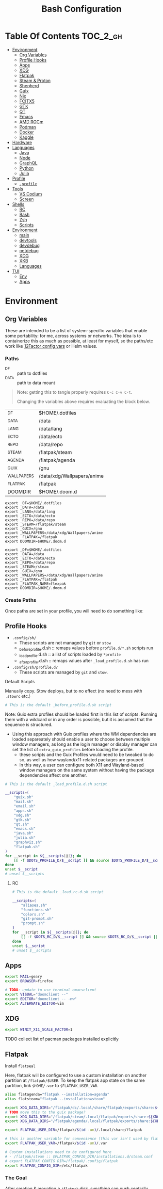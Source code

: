:PROPERTIES:
:ID:       db35e2a9-9fd2-41b9-9c5f-81431fdb8860
:END:
#+title: Bash Configuration
#+description:
#+startup: content
#+property: header-args        :tangle-mode (identity #o444) :mkdirp yes
#+property: header-args:sh     :tangle-mode (identity #o555) :mkdirp yes
#+property: header-args:bash   :tangle-mode (identity #o555) :mkdirp yes
#+property: header-args:scheme :tangle-mode (identity #o644) :mkdirp yes :comments link
#+options: toc:nil

* Table Of Contents :TOC_2_gh:
- [[#environment][Environment]]
  - [[#org-variables][Org Variables]]
  - [[#profile-hooks][Profile Hooks]]
  - [[#apps][Apps]]
  - [[#xdg][XDG]]
  - [[#flatpak][Flatpak]]
  - [[#steam--proton][Steam & Proton]]
  - [[#shepherd][Shepherd]]
  - [[#guix][Guix]]
  - [[#nix][Nix]]
  - [[#fcitx5][FCITX5]]
  - [[#gtk][GTK]]
  - [[#qt][QT]]
  - [[#emacs][Emacs]]
  - [[#amd-rocm][AMD ROCm]]
  - [[#podman][Podman]]
  - [[#docker][Docker]]
  - [[#kaggle][Kaggle]]
- [[#hardware][Hardware]]
- [[#languages][Languages]]
  - [[#java][Java]]
  - [[#node][Node]]
  - [[#graphql][GraphQL]]
  - [[#python][Python]]
  - [[#julia][Julia]]
- [[#profile][Profile]]
  - [[#profile-1][=.profile=]]
- [[#tools][Tools]]
  - [[#vs-codium][VS Codium]]
  - [[#screen][Screen]]
- [[#shells][Shells]]
  - [[#rc][RC]]
  - [[#bash][Bash]]
  - [[#zsh][Zsh]]
  - [[#scripts][Scripts]]
- [[#environment-1][Environment]]
  - [[#main][main]]
  - [[#devtools][devtools]]
  - [[#devdebug][devdebug]]
  - [[#netdebug][netdebug]]
  - [[#xdg-1][XDG]]
  - [[#xkb][XKB]]
  - [[#languages-1][Languages]]
- [[#tui][TUI]]
  - [[#env][Env]]
  - [[#apps-1][Apps]]

* Environment
:PROPERTIES:
:header-args+: :comments link :mkdirp yes
:END:

** Org Variables

These are intended to be a list of system-specific variables that enable some
portability: for me, across systems or networks. The idea is to containerize
this as much as possible, at least for myself, so the paths/etc work like
[[https://12factor.net/config][12Factor config vars]] or Helm values.

*** Paths

+ _DF :: path to dotfiles
+ _DATA :: path to data mount

#+begin_quote
Note: getting this to tangle properly requires =C-c C-v C-t=.

Changing the variables above requires evaluating the block below.
#+end_quote

#+name: bash-env-bindings
| _DF         | $HOME/.dotfiles            |
| _DATA       | /data                      |
| _LANG       | /data/lang                 |
| _ECTO       | /data/ecto                 |
| _REPO       | /data/repo                 |
| _STEAM      | /flatpak/steam             |
| _AGENDA     | /flatpak/agenda            |
| _GUIX       | /gnu                       |
| _WALLPAPERS | /data/xdg/Wallpapers/anime |
| _FLATPAK    | /flatpak                   |
| DOOMDIR     | $HOME/.doom.d              |

#+name: bash-env-bindings_GEN
#+begin_src emacs-lisp :tangle no :var bindings=bash-env-bindings :results output :exports none
(mapcar #'(lambda (row)
           (princ (format "export %s=%s\n" (cl-first row) (cl-second row)))) bindings)
#+end_src

#+RESULTS: bash-env-bindings_GEN
#+begin_example
export _DF=$HOME/.dotfiles
export _DATA=/data
export _LANG=/data/lang
export _ECTO=/data/ecto
export _REPO=/data/repo
export _STEAM=/flatpak/steam
export _GUIX=/gnu
export _WALLPAPERS=/data/xdg/Wallpapers/anime
export _FLATPAK=/flatpak
export DOOMDIR=$HOME/.doom.d
#+end_example

#+name: bash-env-bindings_CALL
#+call: bash-env-bindings_GEN()

#+RESULTS: bash-env-bindings_CALL
#+begin_example
export _DF=$HOME/.dotfiles
export _DATA=/data
export _ECTO=/data/ecto
export _REPO=/data/repo
export _STEAM=/steam
export _GUIX=/gnu
export _WALLPAPERS=/data/xdg/Wallpapers/anime
export _FLATPAK=/flatpak
export _FLATPAK_NAME=flexpak
export DOOMDIR=$HOME/.doom.d
#+end_example

#+begin_src sh :tangle .profile :noweb yes :comments none :results none :exports none :shebang #!/bin/sh
<<bash-env-bindings_CALL()>>

# not setting gpg tty for now
#GPG_TTY="$(tty)"
#export GPG_TTY
#+end_src

#+RESULTS:

*** Create Paths

Once paths are set in your profile, you will need to do something like:

** Profile Hooks

+ =.config/sh/=
  - These scripts are not managed by =git= or =stow=
  - _before_profile.d.sh :: remaps values before =profile.d/*.sh= scripts run
  - _load_profile.d.sh :: a list of scripts loaded by =*profile=
  - _after_profile.d.sh :: remaps values after =_load_profile.d.sh= has run
+ =.config/sh/profile.d/=
  - These scripts are managed by =git= and =stow=.

**** Default Scripts

Manually copy. Stow deploys, but to no effect (no need to mess with =.stowrc= etc.)

#+begin_src sh :tangle .config/sh/_before_profile.eg.sh :shebang #!/bin/sh
# This is the default _before_profile.d.sh script
#+end_src

Note: Guix extra profiles should be loaded first in this list of
scripts. Running them with a wildcard or in any order is possible, but
it is assumed that the sequence is structured.

+ Using this approach with Guix profiles where the WM dependencies are
  loaded separeately should enable a user to choose between multiple
  window managers, as long as the login manager or display manager can
  set the list of =extra_guix_profiles= before loading the profile.
  - these scripts and the Guix Profiles would need to be tweaked to do
    so, as well as how wayland/x11-related packages are grouped.
  - In this way, a user can configure both X11 and Wayland-based window
    managers on the same system without having the package dependencies
    affect one another.

#+begin_src sh :tangle .config/sh/_load_profile.eg.sh :shebang #!/bin/sh
# This is the default _load_profile.d.sh script

__scripts=(
    "guix.sh"
    "mail.sh"
    "email.sh"
    "apps.sh"
    "xdg.sh"
    "gtk.sh"
    "qt.sh"
    "emacs.sh"
    "java.sh"
    "julia.sh"
    "graphviz.sh"
    "flatpak.sh"
)
for __script in ${__scripts[@]}; do
    [[ -f $DOTS_PROFILE_D/$__script ]] && source $DOTS_PROFILE_D/$__script || echo "couldn't load $__script"
done
unset $__script
# unset $__scripts
#+end_src

***** RC

#+begin_src sh :tangle .config/sh/_load_rc.eg.sh :shebang #!/bin/sh
# This is the default _load_rc.d.sh script

__scripts=(
    "aliases.sh"
    "functions.sh"
    "colors.sh"
    "git-prompt.sh"
    "prompt.sh"
)
for __script in ${__scripts[@]}; do
    [[ -f $DOTS_RC_D/$__script ]] && source $DOTS_RC_D/$__script || echo "couldn't load $__script"
done
unset $__script
# unset $__scripts
#+end_src

** Apps

#+begin_src sh :tangle .config/sh/profile.d/apps.sh :shebang #!/bin/sh
export MAIL=geary
export BROWSER=firefox

# TODO: update to use terminal emacsclient
export VISUAL="doomclient --"
export EDITOR="doomclient -- -nw"
export ALTERNATE_EDITOR=vim
#+end_src

** XDG

#+begin_src sh :tangle .config/sh/profile.d/xdg.sh :shebang #!/bin/sh
export WINIT_X11_SCALE_FACTOR=1
#+end_src


**** TODO collect list of pacman packages installed explicitly
** Flatpak

Install =flatseal=

Here, flatpak will be configured to use a custom installation on another
partition at =/flatpak/$USER=. To keep the flatpak app state on the same
partition, link =$HOME/.var= to =$FLATPAK_USER_VAR=.

#+begin_src sh :tangle .config/sh/profile.d/flatpak.sh :shebang #!/bin/sh
alias flatagenda="flatpak --installation=agenda"
alias flatsteam="flatpak --installation=steam"

export XDG_DATA_DIRS="/flatpak/dc/.local/share/flatpak/exports/share:${XDG_DATA_DIRS}"
# TODO move this to the guix package?
export XDG_DATA_DIRS="/flatpak/steam/.local/flatpak/exports/share:${XDG_DATA_DIRS}"
export XDG_DATA_DIRS="/flatpak/agenda/.local/flatpak/exports/share:${XDG_DATA_DIRS}"

export FLATPAK_USER_DIR=/flatpak/$(id -un)/.local/share/flatpak

# this is another variable for convenience (this var isn't used by flatpak)
export FLATPAK_USER_VAR=/flatpak/$(id -un)/.var

# Custom installations need to be configured here
# - /flatpak/steam :: $FLATPAK_CONFIG_DIR/installations.d/steam.conf
# export FLATPAK_CONFIG_DIR=/flatpak/.config/flatpak
export FLATPAK_CONFIG_DIR=/etc/flatpak

#+end_src

*** The Goal

After creating & mounting a =/flatpak= disk, syncthing can push centrally
updates to new flatpak installations to =/flatpak/syncpak123=:

+ Here they can be managed via =flatpak --installation /flatpak/syncpak123= on
  the server where flatpak is hosted
  - or, more carefully, managed from some of the local servers, assuming a consistent flatpak environment on the syncthing clients.
  - these clients (or the client disk permissions) should set some of the
    syncthing permissions to read only.
  - on the client, =XDG_CONFIG_DIR= is always read after =XDG_CONFIG_HOME=, so
    for any app, its configs can be transparently overridden, without affecting the synced flatpak installations.
+ Then the custom flatpak installations can be linked into the local system via
  =stow=, where a few modifications to =XDG= vars will pick them up.

This method has not been tested yet. However, since they are plain binaries, then they should be syncable.

** Steam & Proton

+ [[See ][PC Gaming Wiki]] describes Steam Library & Game Data locations

#+begin_src sh :tangle .config/sh/profile.d/steam.sh :shebang #!/bin/sh
export STEAM_DIR=$_STEAM/.var/app/com.valvesoftware.Steam/.steam
export FLATPAK_STEAM_VAR=/flatpak/steam/.var

# log with PROTON_LOG=1
export PROTON_LOG_DIR=$_STEAM/log/proton
export PROTON_CRASH_REPORT_DIR=$_STEAM/log/proton-crash

alias run_steam="flatpak --installation=steam run com.valvesoftware.Steam"
#+end_src

Run with =FLATPAK_CONFIG_DIR=/etc/flatpak flatpak --installation=steam run com.valvesoftware.Steam=

Or simply =flatpak --installation=steam run com.valvesoftware.Steam=

*** Setup

+ Add =steam.sh= to =~/.config/sh/_load_profile.d.sh=

#+begin_src sh :tangle no :eval no
mkdir -p $_STEAM $FLATPAK_STEAM_VAR/com.valvesoftware.Steam

# because flatpak steam will try to symlink /flatpak/dc/.var/com.valvesoftware.Steam/.var to ~/.var (which is very confusing)
ln -s /flatpak/steam/.var/app/com.valvesoftware.Steam /flatpak/dc/.var/com.valvesoftware.Steam

# ensure that FLATPAK_CONFIG_DIR is defined and that the steam flatpak install exists
flatpak --installations

flatpak --installation=steam remote-add --if-not-exists flathub https://flathub.org/repo/flathub.flatpakrepo
flatpak --installation=steam remote-add --if-not-exists flathub-beta https://flathub.org/beta-repo/flathub-beta.flatpakrepo

flatpak --installation=steam install flathub com.valvesoftware.Steam
flatpak --installation=steam install flathub com.valvesoftware.Steam.CompatibilityTool.Proton
#+end_src

**** Issues

+ After invoking for the first time, if this link shows up, remove it
  - =rm /flatpak/steam/.var/app/com.valvesoftware.Steam/.var=
+ Flatpak steam will ignore =STEAM_DIR= anyways...
  - it will put the steam library within the steam install under
    =/flatpak/steam/.var/app/com.valvesoftware.Steam/.var=


***** TODO consider creating ./flatpak/installations.d/steam.conf


** Shepherd

Guix Home is definitely the way to manage services for your desktop. However, if
you simply use Guix Home, it's very likely you'll never use multiple shepherd
processes, which is yes complicated but also one of the advantages IMO.

**** TODO finish Misc shepherd utils

#+begin_src sh :tangle .config/sh/profile.d/shepherd-util.sh :shebang #!/bin/sh
sherpid() {
    #local log=
    #local cfg=
    local pidfile=
    local sock=
    #local rflag=

    #--long-options pidfile::,sock::,logfile:,config:,r:
    echo "parsing"
    while getopts "p::s::l:c:r:" opt; do
        case "$opt" in
            p) pidfile=$opt;;
            s) sock=$opt;;
            l) log=$opt;;
            c) cfg=$opt;;
            r) rflag=$opt;;
            ?) usage;;
        esac

        echo $pidfile $sock $log $cfg $rflag
    done

}
#+end_src

** Guix

=GUIX_AUTOLOAD_PROFILES=(desktop i3)= should be set in the script run
by the login/display manager, but not exported.

#+begin_src sh :tangle .config/sh/profile.d/guix.sh :shebang #!/bin/sh
alias guix-all-profiles='find /gnu/store -maxdepth 1 -type d -name "*profile" -exec ls -al \{\} +'
alias guix-main="$HOME/.config/guix/current/bin/guix"

# TODO fix for non-guix-systems
# GUIX_PROFILE="$HOME/.guix-profile"
# . "$GUIX_PROFILE/etc/profile"

export GUIX_LOCPATH=$HOME/.guix-profile/lib/locale

# -c cores -m jobs
export GUIX_BUILD_OPTIONS="-c$NCPU"

export GUIX_DEVTOOLS=$GUIX_EXTRA/devtools/devtools
export GUIX_DEVDEBUG=$GUIX_EXTRA/devdebug/devdebug
export GUIX_EXTRA=$HOME/.guix-extra-profiles

#+end_src

#+begin_src sh :tangle .config/sh/profile.d/guix-profiles.sh
# GUIX_AUTOLOAD_PROFILES=(desktop i3)
if [[ -z $GUIX_AUTOLOAD_PROFILES ]]; then
    GUIX_AUTOLOAD_PROFILES=(i3 desktop fonts browsers xkb pipewire \
                               mon devtools academic office cad kicad \
                               pythondev k8s)
fi

for i in ${GUIX_AUTOLOAD_PROFILES[@]}; do
  echo $i
  profile=$GUIX_EXTRA/$i/$i
  if [ -f "$profile"/etc/profile ]; then
    GUIX_PROFILE="$profile"
    . "$GUIX_PROFILE"/etc/profile
  fi
  unset $profile
done
#+end_src


Misc guix utils

#+begin_src sh :tangle .config/sh/profile.d/guix-utils.sh :shebang #!/bin/sh

#+end_src

Guix aliases

#+begin_src sh :tangle .config/sh/profile.d/guix-aliases.sh :shebang #!/bin/sh
alias gsl="guix shell -L $HOME/.dotfiles"
alias gskl="guix shell --keep-failed -L $HOME/.dotfiles"
alias gbl="guix build -L $HOME/.dotfiles"
alias gbkl="guix build --keep-failed -L $HOME/.dotfiles"
#+end_src

*** On Arch
**** Load Guile for Emacs-Guix

Emacs guix needs a consistent guile environment (See [[https://github.com/alezost/guix.el#important-note-for-non-guix-system-users][this note]]).

+ =GUILE_LOAD_PATH= should be defined properly and should include guix modules.
+ So, =guix package -i guix guile= to install guix and guile into the user
  profile but reload the current profile afterwards.
+ And finally, =emacs-guix= should work as expected on a foreign distro
  - also, running =doom purge= when moving emacs packages between guix and
    doom's straight is essential. any shared dependencies will likely be brought
    in from doom (not guix)
  - in other words ... you kinda must pick a team (or micromanage your
    =EMACSLOADPATH=)

#+begin_src sh :tangle .config/sh/profile.d/guile-arch.sh :shebang #!/bin/bash
export GUIX_EXTRA=$HOME/.guix-extra-profiles
# source "$HOME/.guix-profile/etc/profile"
# source "$HOME/.config/guix/current/etc/profile"
# export GUILE_LOAD_PATH=$HOME/.guix-profile/share/guile/site/3.0:$GUILE_LOAD_PATH
# export GUILE_LOAD_COMPILED_PATH=$HOME/.guix-profile/lib/guile/3.0/site-ccache:$HOME/.guix-profile/share/guile/site/3.0:$GUILE_LOAD_COMPILED_PATH
#+end_src

***** Note on =/etc/profile.d/guix.sh= from AUR

AUR guix-install sets this up in /etc/profile.d/guix.sh.

#+begin_example sh :eval no
if [ -z "$GUIX_LOCPATH" ]; then
    GUIX_PROFILE=$HOME/.guix-profile
    source "$GUIX_PROFILE/etc/profile"
    export GUIX_LOCPATH=$HOME/.guix-profile/lib/locale
fi
#+end_example

+ It will load =_GUIX_PROFILE= first (the current profile), then load
  =.guix-profile/etc/profile=, if it exists.
+ If you haven't installed anything that requires setting =PATH=, no path
  modifications will be visible (confusing!)

**** Load Guix Profiles

#+begin_src sh :tangle .config/sh/profile.d/guix-arch-support.sh :shebang #!/bin/bash
guix_arch_load() {
    local profiles=""

    while [ "$1" != "" ]; do
        case $1 in
            -*|--*=) # unsupported flags
            echo "Error: Unsupported flags $1" >&2
            return 1
            ;;
            ,*)
                profiles="$profiles $1"
                shift
                ;;
        esac
    done

    if [ -z "$profiles" ]; then
        # NOTE: this glob behaves strangely when $GUIX_EXTRA is empty
        # profiles="$GUIX_EXTRA/*";
        echo "Error: no profiles specified"
    fi

    local profilePath=""
    for p in $profiles; do
        profile=$(basename $p)
        echo $profile
        profilePath=$GUIX_EXTRA/$profile
        if [ -f "$profilePath/$profile/etc/profile" ]; then
            GUIX_PROFILE="$profilePath/$profile"
            source "$GUIX_PROFILE/etc/profile"
        fi
    done

    return 0
}

export -f guix_arch_load

#+end_src

The default is -c0, which uses as many cores as possible for each build agent,
so no need to set =-c= in $GUIX_BUILD_OPTIONS

#+begin_src sh :tangle .config/sh/profile.d/guix-arch.sh :shebang #!/bin/bash
# export GUIX_BUILD_OPTIONS="-c6"

# never again, wxPython ... never again
GUIX_AUTOLOAD_PROFILES=(arch-pwsafe academic arch-devtools nyxt k8s)
if [ -z "$GUIX_ARCH_LOADED" ]; then
    guix_arch_load ${GUIX_AUTOLOAD_PROFILES[@]}
    export GUIX_ARCH_LOADED=${GUIX_AUTOLOAD_PROFILES[@]}
fi

GUIX_PROFILE="$HOME/.config/guix/current"
source "$GUIX_PROFILE/etc/profile"
#+end_src

Add to =~/.config/sh/_load_profile.d.sh= _in this order_

+ guile-arch.sh
+ guix-arch-support.sh
+ guix-arch.sh

** Nix

It seems I'm more likely to encounter this on programming projects/teams.

#+begin_src sh :tangle .config/sh/profile.d/nix-arch.sh :shebang #!/bin/bash
# add your main nix-profile to paths
export PATH=$HOME/.nix-profile/bin:$PATH
export XDG_DATA_DIRS=$HOME/.nix-profile/share:$XDG_DATA_DIRS

# TODO add potential for other Nix profiles
#+end_src

Then add =nix-arch.sh= to =~/.config/sh/profile.d= preferably before =guix-arch.sh=.

After setup, happily build the free [[https://github.com/hmemcpy/milewski-ctfp-pdf][Category Theory For Programmers PDF]]. This
requires adding the following.

#+begin_src nix :tangle .config/nix/nix.conf :mkdirp yes :comments none
extra-experimental-features = nix-command flakes
#+end_src

*** On Arch

Install Nix and setup the groups. Configure =~/.config/nix/nix.conf= if necessary.

#+begin_example shell
yay -Syu nix

# to allow user access to the nix build daemon
sudo usermod -G nix-build

echo "max-jobs = auto" | sudo tee -a /etc/nix/nix.conf
#+end_example

Ensure that the =nix-ademon= service is running or just enable it.

#+begin_example shell
# to make fedora a tolerable daily driver. run with sudo to add channel to root
nix-channel --add https://nixos.org/channels/nixpkgs-unstable

# requires sudo to create /nix/store
nix-channel --update
#+end_example

Now nix should build and =direnv allow= should run flakes right.

** FCITX5

According to =fcitx5-diagnose= these need to be set to =fcitx= NOT =fcitx5=.

#+begin_src sh :tangle .config/sh/profile.d/fcitx5.sh :shebang #!/bin/sh
# export QT_IM_MODULE=fcitx
# export GTK_IM_MODULE=fcitx
# export SDL_IM_MODULE=fcitx
# export XMODIFIERS="@im=fcitx"
#+end_src

If fcitx5 is being loaded by a guix profile that doesn't update =XDG_DATA_DIRS=, then that variable needs to be updated as well

#+begin_src sh :tangle .config/sh/profile.d/fcitx5-guix.sh :shebang #!/bin/sh
export FCITX_ADDON_DIRS=$GUIX_EXTRA/fcitx5/fcitx5/lib:$FCITX_ADDON_DIRS
#export FCITX_CONFIG_HOME=
#export FCITX_DATA_DIRS=
#export XDG_DATA_DIRS=$GUIX_EXTRA/fcitx5/fcitx5/share:$XDG_DATA_DIRS
#+end_src

** GTK

#+begin_src sh :tangle .config/sh/profile.d/gtk.sh :shebang #!/bin/sh
# GTK
export GTK2_RC_FILES="$HOME/.gtkrc-2.0"

#export GDK_BACKEND=wayland             # this can prevent programs from starting (e.g. chromium and electron apps). therefore, this should be set per app instead of globally.
#+end_src

** QT

#+begin_src sh :tangle .config/sh/profile.d/qt.sh :shebang #!/bin/sh

# Qt
#export QT_QPA_PLATFORMTHEME="qt5ct"
#export QT_QPA_PLATFORM=wayland
#export QT_WAYLAND_FORCE_DPI=physical
#export QT_WAYLAND_DISABLE_WINDOWDECORATION=1

alias qutebrowser='QTWEBENGINE_CHROMIUM_FLAGS=\"--disable-seccomp-filter-sandbox\" qutebrowser'
alias anki='QTWEBENGINE_CHROMIUM_FLAGS=\"--disable-seccomp-filter-sandbox\" anki'

#+end_src

**** TODO remove aliases aboves after fix for [[https://issues.guix.gnu.org/52993][Guix #52993]] is fixed

** Emacs

#+begin_src sh :tangle .config/sh/profile.d/emacs.sh :shebang #!/bin/sh

export ORG_DIRECTORY=/data/org
#export ORG_AGENDA_ROOT=
#export ORG_ROAM_ROOT

# TODO this error handling is not working
# cp: cannot stat '"/home/dc/.emacs.g/emacs-g.scm"': No such file or directory
gmacsupdate() {
  local gmacsprofile=$(emacsclient -e '(expand-file-name "emacs-g.scm" dc/emacs-d)' -a "Couldn't fetch 'user-emacs-directory from emacs server")
  local status=$?
  [[ $status -ne 0 ]] || [[ -e $gmacsprofile ]] && return 1;
  cp $gmacsprofile $XDG_CONFIG_HOME/guix/manifests/
  echo updating emacs-g profile
  update-profiles emacs-g

  return 0
}

#+end_src

** AMD ROCm


Ensure user is added to =video= and =render= groups. Probably just use the ROCm
docker images.

** Podman

Ensure that Podman stores images on the correct mount.

#+begin_example conf :tangle .config/containers/storage.conf
[storage]

driver = "overlay"
rootless_storage_path = "/storage/location"
#+end_example

Rootful images must be stored in a root-owned folder directory with correct
permissions AFAIK.

** Docker

Ensure that Docker is configured to store images on the correct mount.

#+begin_example json :tangle /etc/docker/daemon.json
{
  "data-root": "/storage/location"
}
#+end_example

The docker systemd services must have been run at least once for many of its
paths to exist.

Test with =docker pull docker.io/netbootxyz/netbootxyz=

** Kaggle

#+begin_src sh :tangle .config/sh/kaggle.sh
kacomp() {
    if [ $# = 0 ]; then
        echo Requires search parameter
        return 1
    else
        kaggle c list | grep $1 | cut -f1 -d' ' | rev | cut -f-1 -d'/' | rev
    fi
}

# doesn't work at the moment, but the discussion tabs sure take up 150 MB of RAM
# google owns kaggle and wants you to use TF Lite, but can't quite seem to
# return the favor
#
# (no offense, Kaggle, but i fucking hate javascript for the same reason that
#  google might want you to use TF Lite ... it's funny how that works)
kacomp_set() {
    kaggle_comp="$(kacomp $1)"
    [[ -z $kaggle_comp ]] && return 1
    kaggle config set -n competition -v $kaggle_comp
}
#+end_src


* Hardware

On Guix and Arch

#+begin_src sh :tangle bin/ncpu-threads :shebang #!/bin/sh
ls -d /sys/devices/system/cpu/cpu* | grep -E "/cpu[0-9]+$" | wc -l
#+end_src

On Arch:

#+begin_src sh :tangle bin/ncpu-threads-arch :shebang #!/bin/sh
ls -al /sys/class/cpuid/cpu* | wc -l
#+end_src

Typically, I'd only like to commit half threads to anything

#+begin_src sh :tangle .profile :shebang #!/bin/sh
if [[ ! -d "$HOME/bin" ]]; then
    echo "Move ~/bin to ~/bin !!"
fi

export PATH=$HOME/.local/bin:$HOME/bin:$PATH
export DISTRO="$(grep -e '^ID=' /etc/os-release | sed -e 's/^ID=//g')"

# can't add functions to .bash_profile: only .bashrc
export NTHREADS="$(ncpu-threads)"
if [[ -n "$NTHREADS" ]]; then
    NCPU="$((NTHREADS / 2))"
else
    NCPU="4"
fi
export NCPU
#+end_src

* Languages
:PROPERTIES:
:header-args+: :comments link :mkdirp yes
:END:

#+begin_src sh :tangle no

#+end_src

** Java

#+begin_src sh :tangle .config/sh/profile.d/java.sh :shebang #!/bin/sh
export _JAVA_AWT_WM_NONREPARENTING=1

# This sets Java Swing UI -> GTK
#export _JAVA_OPTIONS="-Dawt.useSystemAAFontSettings=on -Dswing.aatext=true -Dswing.defaultlaf=com.sun.java.swing.plaf.gtk.GTKLookAndFeel -Dswing.crossplatformlaf=com.sun.java.swing.plaf.gtk.GTKLookAndFeel $_JAVA_OPTIONS"

# multiple java versions
# https://docs.doomemacs.org/v21.12/modules/lang/java/#/prerequisites/multiple-java-versions

# TODO: set differently for arch/guix
#export JAVA_HOME=/usr/local/jdk-11.0.2
#export PATH=$PATH:$JAVA_HOME/bin

export ECLIPSE_HOME=${_LANG}/.eclipse/eclipse
#+end_src

*** Eclipse

For Guix, eclipse should basically just require an OpenJDK

#+begin_src sh :tangle bin/eclipse.sh :shebang #!/bin/sh
export ECLIPSE_HOME=${_LANG}/.eclipse/eclipse

# TODO: provide JAVA_PATH/etc and exec eclipse 
#+end_src

** Node

Install =nodejs= profile.

*** NVM

This is an old config

#+begin_src sh :tangle .config/sh/profile.d/node-arch.sh :shebang #!/bin/sh
[[ -f /usr/share/nvm/init-nvm.sh ]] && source /usr/share/nvm/init-nvm.sh
#+end_src

*** On Arch

#+begin_src sh :tangle .config/sh/profile.d/node-arch.sh :shebang #!/bin/sh
# npm install -g # bins go here
export NPM_CONFIG_PREFIX=$HOME/.npm-global
export PATH=$NPM_CONFIG_PREFIX/bin:$PATH
# export NPM_CONFIG_USERCONFIG=$HOME/.npmrc # default
# export NPM_CONFIG_GLOBALCONFIG=/usr/lib/node_modules/npm/npmrc # but it's not listed under `npm config ls -l`
#+end_src

*** On Guix

#+begin_src sh :tangle .config/sh/profile.d/node-guix.sh :shebang #!/bin/sh
# npm install -g # bins go here
export NPM_CONFIG_PREFIX=$HOME/.npm-global
export PATH=$NPM_CONFIG_PREFIX/bin:$PATH
# export NPM_CONFIG_USERCONFIG=$HOME/.npmrc # default
# export NPM_CONFIG_GLOBALCONFIG=$NODE_PROFILE/lib/node_modules/npm/npmrc # default
#+end_src

** GraphQL

On Guix, ensure =nodejs= profile is installed.

#+begin_src :eval no
npm install -g graphql-language-service-cli
#+end_src

Graphql-language-service-cli depends on:

+ graphql-language-service
+ graphql-language-service-server

Other tools include:

+ graphiql
+ codemirror-graphql
+ graphiql

*** GraphQL Project Setup

On Guix Systems, add the =nodejs= profile to the project or ensure that it's in
=$PATH=. Most actual projects will have their own =manifest.scm= anyways. This
will be a separate node build, but its =npm install -g= binaries will still go
in =.node_modules=

#+begin_src sh
#or use_guix_manifest -m $XDG_CONFIG_HOME/guix/manifests/nodejs.scm
use_guix_profile -m $GUIX_EXTRA/nodejs/nodejs
#+end_src

***** TODO finalize on =use_guixs=
***** TODO how to designate the default graphql schema file for the above?

** Python

This should end up in =$HOME= to fix an issue where =jupyter.el= uses =$HOME=
as its default directory. This main python should have =pip= set up with the
=jupyter-lab= environment, which can load kernels can be built from other
=venvs= ... (this might conflict with other information on jupyter herein)

#+begin_src sh :tangle .python-version
3.12.1
#+end_src

*** Python on Arch

**** Pyenv

Ensure pyenv is installed with =yay -Syu pyenv= and add this to
=.config/sh/_load_profile.d.sh=. This should be loaded after all the guix
profiles, in case one contains a python.

#+begin_src sh :tangle .config/sh/profile.d/python-pyenv.sh :shebang #!/bin/sh
export PYENV_POETRY_VENV=poetry
export PYENV_ROOT="$_LANG/.pyenv"
command -v pyenv >/dev/null || export PATH="$PYENV_ROOT/bin:$PATH"
eval "$(pyenv init -)"
source "${PYENV_ROOT}/completions/pyenv.bash"
#+end_src

+ Install new pythons with =pyenv install 3.11.3= and see below for optimizations.
+ List versions with =pyenv install -l=
+ Switch with =pyenv (shell|local|global) $python_version=. This is currently
  not working, since I only have =eval $(pyenv init -)= sourced in =.profile=,
  which forgets the =pyenv()= function. To get the shell integration to work, it
  needs to be added to =.bashrc=.

See direnv integration below.

****** TODO evaluate whether I should add =pyenv= to both =.profile= and =.bashrc=

***** Switching

Caveat scriptor: running =pyenv local $pyversion= will create a
=$PWD/.python-version= file. Use =pyenv shell $pyversion= instead.

***** Custom Pyenv builds

See pyenv's =python-build= plugin to customize the build

+ [[https://github.com/pyenv/pyenv/tree/master/plugins/python-build#special-environment-variables][Environment vars]] for pyenv's python-build plugin.
+ The spec for [[https://github.com/pyenv/pyenv/blob/master/plugins/python-build/share/python-build/3.11.3][Python 3.11.3]] is in =./plugins/python-build/share/3.11.3/=
+ The installations will source functions in
  =./plugins/python-build/bin/python-build=, including =install_package= which
  fetches source for python.
+ It also fetches packages like =readline= or =openssl-1.1.1s= if your Mac's is
  broken. I guess OpenSSL3 is [[https://peps.python.org/pep-0644/][taking its sweet time]], but convenience comes at a
  cost -- mostly, you'll run into issues with the [[https://cryptography.io/en/latest/installation/#building-cryptography-on-macos][cryptography package]].

****** Optimizations

To build with optimizations:

#+begin_src sh
PYTHON_CONFIGURE_OPTS='--enable-optimizations --with-lto' PYTHON_CFLAGS='-march=native -mtune=native'
#+end_src

To build in parallel (doesn't seem to help)

#+begin_src sh
MAKE_OPTS="-j14" PYTHON_MAKE_OPTS="-j14"
#+end_src

Full command

#+begin_src sh :tangle bin/pynv-install-py
[[ -z "$1" ]] && echo "Requires semantic version" && exit 1;

version=$1

mjobs=$((NTHREADS - 2))

env PYTHON_CONFIGURE_OPTS='--enable-optimizations --with-lto' \
    PYTHON_CFLAGS='-march=native -mtune=native' \
    PYTHON_MAKE_OPTS="-j$mjobs" \
    MAKE_OPTS="-j$mjobs" \
    pyenv install $version 2>&1 > ~/src/log/python-build-$version.log
#+end_src

Then =pip install --upgrade pip= and set up =jupyter-lab= from within that new
python's main env.

#+begin_example sh
pip install --upgrade
pip install jupyter-lab # etc...
#+end_example

**** Poetry

Basically poetry projects (& their venv's) will need to be handled
separately. From what I understand, each python that is installed will need to
have its own =poetry= installed. The =virtualenvs.prefer-active-python= will
accomplish that, as long as poetry runs after =direnv= sets the =pyenv= and as
long as there isn't an active =venv= for that =pyenv= in the shell -- these have
a separate =pip=.

There is also [[https://github.com/tjquillan/poetry-plugin-pyenv][tjquillan/poetry-plugin-pyenv]].

***** Keyring

In KDE, unless there's a reason for pip to cache in keyring, then maybe
disable it: =`pyenv which python3` -m keyring --disable=

See [[https://stackoverflow.com/a/68760190]]

***** Poetry Config

See [[id:][configuration]] docs. The shared poetry configuration, which will use the
=poetry= shim in the python selected by =pyenv= selects. In any python project,
the version should be set by =.python-version=.

#+begin_src conf-toml :tangle .config/pypoetry/config.toml
[virtualenvs]
prefer-active-python = true
#+end_src

****** Defaults

Without any other config, once =poetry= is installed for =$pyversion=, then
=poetry config --list= should show:

#+begin_src conf
cache-dir = "$HOME/.cache/pypoetry"
experimental.new-installer = true
experimental.system-git-client = false
installer.max-workers = null
installer.modern-installation = true
installer.no-binary = null
installer.parallel = true
virtualenvs.create = true
virtualenvs.in-project = null
virtualenvs.options.always-copy = false
virtualenvs.options.no-pip = false
virtualenvs.options.no-setuptools = false
virtualenvs.options.system-site-packages = false
virtualenvs.path = "{cache-dir}/virtualenvs"  # $HOME/.cache/pypoetry/virtualenvs
virtualenvs.prefer-active-python = false
virtualenvs.prompt = "{project_name}-py{python_version}"
#+end_src

**** Python Direnv

This method is compatible with the others, so a project on one laptop with
=pyenv= and lacking the =pyenv-virtualenv= plugin will simply need to change
=.envrc=. Both should be able to use =layout python=.

*Generally*

+ Use =layout poetry= where practical/possible (... test?)
+ Use the =pyenv-virtualenv= for one-off environments or things to don't fit
  neatly into dependency specs

***** Direnv: [[https://github.com/direnv/direnv/wiki/Python#venv-stdlib-module][layout python3]]

Specify with =layout python3=, which uses venv stdlib module

This directive causes a virtualenv to be created at
=$PWD/.direnv/python-$python_version=.

#+begin_quote
Commenting out the =layout= will cause this directory to appear.
#+end_quote

***** Direnv: [[https://github.com/direnv/direnv/wiki/Python#poetry][layout pyenv]]

Requires [[github:pyenv/pyenv][pyenv/pyenv]]

Specify with =layout pyenv $python_version=

This directive still installs python packages in the virtualenv at
=$PWD/.direnv/python-$python_version=.

#+begin_quote
Commenting out the =${pyenv}= will cause this directory to appear.
#+end_quote

***** Direnv: =layout pyenv $python_version=

Requires [[github:pyenv/pyenv-virtualenv][pyenv-virtualenv]]

Specify with =layout virtualenv= and =layout activate= in a project's
=.envrc=. This template can easily be changed/managed locally for more granular
specification, but allows for some defaults

#+begin_src sh :tangle .config/direnv/eg/pyenv :tangle-mode (identity #o644)
# -*- mode: sh; -*-
[[ -f ".python-version" ]] && pyversion=$(head .python-version) || pyversion="3.10.11"
[[ -f ".python-virtualenv" ]] && pvenv=$(head .python-virtualenv) || pvenv=$(basename $PWD)

#use python ${pyversion}

# Create the virtualenv if not yet done (just depend on .python-version for this)
layout virtualenv ${pyversion} ${pvenv}
layout activate ${pvenv}-${pyversion}
#+end_src

This method requires adding the following to =.config/direnv/direnvrc=

#+begin_src sh :tangle .config/direnv/direnvrc :shebang #!/bin/sh
# use a certain pyenv version
use_python() {
    if [ -n "$(which pyenv)" ]; then
        local pyversion=$1
        pyenv local ${pyversion}
    fi
}

layout_virtualenv() {
    local pyversion=$1
    local pvenv=$2
    if [ -n "$(which pyenv virtualenv)" ]; then
        pyenv virtualenv --force --quiet ${pyversion} ${pvenv}-${pyversion}
    fi
    pyenv local --unset
}

layout_activate() {
    if [ -n "$(which pyenv)" ]; then
        source $(pyenv root)/versions/$1/bin/activate
    fi
}
#+end_src

Adding this to =.direnvrc= will cause new environments to be created in:

=$(pyenv root)/versions/$python_version/$virtualenv_name=.

These environments can be shared ... potentially leaded to some isolated
dependency/build concerns (e.g. tensorflow with/out GPU or installing a set of
dependencies not satisfied by what's already installed). It doesn't share
installation roots.

However, since =direnv= use of functions named =use_.*= is special, I'm not
quite sure how well these methods mix.

***** Direnv: [[https://github.com/direnv/direnv/wiki/Python#poetry][layout poetry]]

Requires [[github:python-poetry/poetry][python-poetry/poetry]] to be [[https://python-poetry.org/docs/#installing-with-the-official-installer][installed]]. This method is helpful when
working on a python lib, since it isolates the installation into =.venv=.

#+begin_src sh :tangle .config/direnv/eg/poetry :tangle-mode (identity #o644)
layout poetry

local venvname=$(echo "$VIRTUAL_ENV" | rev | cut -d'/' -f2- | rev)
PS_INFO="${PS_INFO} <${GREEN}$(pyenv version-name) ${WHITE}poetry: ${YELLOW}${venvname}${WHITE}> ::${RESTORE}"

# TODO setting the prompt doesn't quite work
export PS1="${PS_INFO}\n${PS_PROMPT}"
#+end_src

Just use the =.venv= environment. There should not be a =.python-virtualenv=
file. The =poetry.toml= may look something like:

#+begin_example conf-toml
[virtualenvs]
#create = false
in-project = true
#+end_example

Specify with =layout poetry=

#+begin_src sh :tangle .config/direnv/direnvrc :shebang #!/bin/sh
# TODO: either use_poetry() or....
# ensure pyenv version

layout_poetry() {
    PYPROJECT_TOML="${PYPROJECT_TOML:-pyproject.toml}"
    if [[ ! -f "$PYPROJECT_TOML" ]]; then
        log_status "No pyproject.toml found. Executing \`poetry init\` to create a \`$PYPROJECT_TOML\` first."
        poetry init
    fi

    if [[ -d ".venv" ]]; then
        log_status "Setting VIRTUAL_ENV=\$(pwd)/.venv"
        VIRTUAL_ENV="$(pwd)/.venv"
    else
        log_status "Setting VIRTUAL_ENV=\$(poetry env info --path 2)/.venv"
        VIRTUAL_ENV=$(poetry env info --path 2>/dev/null ; true)
    fi

    if [[ -z $VIRTUAL_ENV || ! -d $VIRTUAL_ENV ]]; then
        log_status "No virtual environment exists. Executing \`poetry install\` to create one."
        poetry install
        VIRTUAL_ENV=$(poetry env info --path)
    fi

    PATH_add "$VIRTUAL_ENV/bin"
    export POETRY_ACTIVE=1
    export VIRTUAL_ENV
}

#layout_vpoetry() {
#    echo foo
#}
#+end_src

*Compatibility with pyenv:* Poetry will use the python it encounters first in
your path if =virtualenvs.prefer-active-python= is set, so it should use the one
that =pyenv= hands it via its shims.

+ It will install this virtualenv into =${cache-dir}= which is
  =$HOME/.cache/pypoetry/virtualenvs=
+ See [[https://python-poetry.org/docs/configuration#configuration][Configuration]] and [[https://python-poetry.org/docs/managing-environments/][Managing Environments]].

***** TODO direnv show branch name

This won't work since the =.envrc= is only evaluated once (which is what I'd
prefer vs. a highly dynamic shell)

#+begin_src sh
if [ -d ".git" ]; then
    local gbranch="$(git branch --show-current)"
    local ghash="$(git log -n1 --pretty=%H)"

    PS_INFO="${PS_INFO} ::"
fi
#+end_src


*** Python on Guix

I'm just going to use the Guix python packages and setup pip to support
virtualenvs.

#+begin_src scheme :tangle .config/guix/manifests/pythondev.scm
(specifications->manifest
 '(
   "python"
   "python-pip"

   "docker-compose"
   ))
#+end_src

The description of Direnv's =layout python= directive is a bit confusing. I
didn't understand that I could simply set the virtualenv with the following:

#+begin_example shell
export VIRTUALENV=~/.my-persistent-venvs/jupyter-with-tensorflow-venv
layout python
#+end_example

**** Just going to use docker when I need to

** Julia

Julia [[https://docs.julialang.org/en/v1/manual/environment-variables/][Environment Variables]]

#+begin_src sh :tangle .config/sh/profile.d/julia.sh :shebang #!/bin/sh
export JULIA_SHELL=/bin/sh
export JULIA_EDITOR='emacsclient -nw'

export JULIA_DEPOT_PATH="$_LANG/.julia:"
export JULIA_LOAD_PATH="$_LANG/.julia:"
#+end_src

This configuration is intended to be used on archlinux.

#+begin_src sh :tangle .config/direnv/direnvrc :shebang #!/bin/sh

# The guix package for julia creates ./bin/julia,
# which is a wrapper for ./bin/.julia-real
use_julia_system() {
    # These auto-expand empty entries, but =JULIA_LOAD_PATH= can't be set if empty.
    export JULIA_DEPOT_PATH="$_LANG/.julia:"
    export JULIA_LOAD_PATH="$_LANG/.julia:"
    export JULIA_PATH="$_LANG/julia"
    export JULIA_VERSION="1.7.3"

    export JULIA_BIN="$JULIA_PATH/bin/julia-$JULIA_VERSION/bin/julia"
    export JULIA_LIB="$JULIA_PATH/bin/julia-$JULIA_VERSION/lib/julia"

    PATH_add "$JULIA_PATH/bin"

    alias pluto='julia --project=nb --threads=auto -e "using Pluto; Pluto.run(port=4321)"'
}
#+end_src

Julia .envrc template:

#+begin_src sh :tangle .config/direnv/.julia.envrc
use julia_system
#watch_file /home/dc/.config/direnv/direnvrc
#+end_src

* Profile
:PROPERTIES:
:header-args+: :comments link :mkdirp yes
:END:

** =.profile=

If =.bash_profile= does not exist, =.profile= will be sourced instead. When bash is invoked as =sh=, then it will source =.profile= anyways.

*** Load XDG Shim

#+begin_src sh :tangle .profile :shebang #!/bin/sh
# If XDG variables need to change from default, set them here.
[[ -f $HOME/.xdg_shim.sh ]] && source $HOME/.xdg_shim.sh

#[[ -z $XDG_CONFIG_HOME ]] && export XDG_CONFIG_HOME=$HOME/.config
#[[ -z $XDG_CONFIG_DIRS ]] && export XDG_CONFIG_DIRS=/etc/xdg
#[[ -z $XDG_DATA_HOME ]]   && export XDG_DATA_HOME=$HOME/.local/share
#[[ -z $XDG_DATA_DIRS ]]   && export XDG_DATA_DIRS=/usr/local/share/:/usr/share/
#[[ -z $XDG_STATE_HOME ]]  && export XDG_STATE_HOME=$HOME/.local/state
#[[ -z $XDG_CACHE_HOME ]]  && export XDG_CACHE_HOME=$HOME/.cache
#+end_src

#+RESULTS:

***** NOTA BIG BENE:

If there is no =.xdg_shim.sh=, none of the =$GUIX_AUTOLOAD_PROFILES= will be
loaded into =$PATH= and =.xsession= will fail. Several scripts are dependent on
=$XDG_CONFIG_HOME= at least.

*** Before Profile.d

#+begin_src sh :tangle .profile :shebang #!/bin/sh
export DOTS_CFG_SHELL=$XDG_CONFIG_HOME/sh
export DOTS_PROFILE_D=$DOTS_CFG_SHELL/profile.d

[[ -f $DOTS_CFG_SHELL/icons.sh ]] && source $DOTS_CFG_SHELL/icons.sh

# Profile
[[ -f $DOTS_CFG_SHELL/_before_profile.d.sh ]] && source $DOTS_CFG_SHELL/_before_profile.d.sh
[[ -f $DOTS_CFG_SHELL/_load_profile.d.sh ]] && source $DOTS_CFG_SHELL/_load_profile.d.sh
#+end_src

#+begin_src sh :tangle .profile :shebang #!/bin/sh
export MOZ_DBUS_REMOTE=1                # fixes firefox is already running, but is not responding
# disables accessibility
export NO_AT_BRIDGE=1
#+end_src

*** After Profile.d

#+begin_src sh :tangle .profile :shebang #!/bin/sh
[[ -f $DOTS_CFG_SHELL/_after_profile.d.sh ]] && source $DOTS_CFG_SHELL/_after_profile.d.sh
#+end_src

*** Source =.bashrc=

Try to source =.bashrc=. If the shell is non-interactive, =.bashrc= will return

#+begin_src sh :tangle .profile :shebang #!/bin/sh
[[ -f $HOME/.bashrc ]] && source $HOME/.bashrc
#+end_src

* Tools
:PROPERTIES:
:header-args+: :comments link :mkdirp yes
:END:

** VS Codium

Note the flatpak configuration instructions in [[github:flathub/com.vscodium.codium][flathub/com.vscodium.codium]]

The =vscodium= flatpak comes with a standard development environment and has a
python bundled inside.

*** Configuration

+ User config is in =./User/settings.json=. You could symlink or sync online.
+ Workspace configurations are in =./User/workspacestorage=

*** Environment

**** On Guix

If =~/.pyenv= exists, VSCode will think you have =pyenv=.

***** Shell Profile

Ensure =terminal.integrated.profiles.linux= includes a profile that injects
=GUIX_AUTOLOAD_PROFILES=. The set of profiles should include one that contains
=direnv= and other tools.

On Guix System, VSCode forks from a login profile -- but from before the
=.xsession= script runs. Set up a terminal profile like the following to run
your =.profile= logic like it's a login shell, which will also load =.bashrc=.
This sources the =~/.config/sh/profile.d/guix.sh= script, which should load a
custom set of profiles.

#+begin_src json

"bash": {
  "path": "bash",
  "icon": "terminal-bash",
  "env": {
    "GUIX_AUTOLOAD_PROFILES": "(desktop fonts mon devtools academic pythondev)"
  },
  "args": ["-l"]
}
#+end_src

The value for =GUIX_AUTOLOAD_PROFILES= gets interpreted as an array.

**** Direnv in VSCode

The [[github:direnv/direnv-vscode][direnv/direnv-vscode]] plugin only works for:

+ integrated terminals
+ custom tasks of type =shell=
+ environment variable substitutions like =${env:VAR}=

This really doesn't jive with how I'm loading environments, unless I'm working
in a Docker container.

+ It's not really clear how extensions run commands -- though I just don't
  know what VSCode does. There are logs somewhere. This probably appears in
  the VSCode browser tools.
+ If =python.terminal.activateEnvironment= is on, it's available for tasks,
  but gets loaded twice for shells.

For extensions whose configuration depends on Guix manifests:

+ If I were to open =*.hcl= files for packer or terraform, then the editor
  won't be integrated. And why use Guix? Why containerize your dependencies
  and pin versions?
+ If I use a Guix profile with a link -- =guix shell -p= instead of =guix
  shell -m= then I should be able to guarantee that I at least have a
  consistent path to reference binaries for in =settings.json= for
  project-specific configurations -- but there's a chance this would differ
  from system to system and it impairs sharing project settings.

Vim users working with Nix flakes would encounter many similar issues when
they cross-over to VSCode, though maybe Nix has better tooling.

**** In Flatpak

Config will be in =$FLATPAK_USER_VAR/app/vscodium.codium/config/VSCodium=
which has the structure of the standard Chrome-based electron app.

VSCodium spawns from the environment, so when it runs the =/bin/bash= from
inside it's flatpak, it still has the parent environment that =flatpak run=
didn't override.

I would recommend avoiding Flatpak unless you know the CLI well. It adds
another layer of indirection in managing shell profiles for tasks.

** Screen

+ GNU [[https://www.gnu.org/software/screen/manual/screen.html#toc-Regions-1][manual]]

#+begin_src sh :tangle .screenrc
startup_message off
defmousetrack on

term screen-256color
#term xterm-256color
#term rxvt-unicode-256color

# enable bold colors (shouldn't be req.)
# attrcolor b ".I"

# when available: use x-scrolling mechanism
# termcapinfo xterm*|rxvt*|kterm*|Eterm* ti@:te@

# remove window/proc number from name in windowlist (C-a ")
windowlist string "%4n %h%=%f"
# windowlist string "%4n %t%=%f" # default

# index windows starting at 1
bind c screen 1
bind ^c screen 1
bind 0 select 10
screen 1

# should fix issues where text editor's don't properly reset the window
altscreen on

hardstatus off
hardstatus alwayslastline
hardstatus string '%{= kG}[ %{G}%H %{g}][%= %{= kw}%?%-Lw%?%{r}(%{W}%n*%f%t%?(%u)%?%{r})%{w}%?%+Lw%?%?%= %{g}][%{B} %m-%d %{W} %c %{g}]'

# TODO: dynamic titles for screen windows:
# https://www.gnu.org/software/screen/manual/screen.html#Dynamic-Titles
#+end_src

#+RESULTS:

*** Notes

+ Screen runs =C-a := commands in the context of the =env= that first started
  screen.
+ The =.screenrc= details should be shared in common for most systems, then you
  make changes and reload with =C-a :source ~/.screenrc= without spawning new
  processes.
+ Window customizations (splitting and assignment) do not survive detaching from
  a session, so window layout scripts ideally should avoid commands resulting in
  side-effects, so they are simple to re-source.
  - running =C-a :layout save $layout= will associate the current layout to the
    screen session, restoring it on reattach.
+ Archlinux [[https://bbs.archlinux.org/viewtopic.php?id=55618][discussion with user screenrc's]]

*** Scripts

+ These scripts can be included with =C-a :source /home/dc/.screen/layout.rc=.
+ Running =C-a :layout dump /home/dc/.screen/123.layout.screenrc= will save the
  current layout to a file.

**** Window arrangement for servers

Start =ssh-agent= before launching the screen session.

Then, source:

#+begin_src sh :tangle .screen/remote.layout.screenrc
split
split -h
#+end_src

Also, it may be possible to add =source ~/.screenrc= at the top, include the =ssh-agent= startup in the =.screenrc= and start with =screen -c .screen/remotelayout.screenrc=.

***** TODO complete after grokking GNU screen [[https://www.gnu.org/software/screen/manual/screen.html#Layout][regions/layouts]]

**** Start processes for web development

**** Setup SSH/GPG for a Yubikey

Useful to have a common =GPG_TTY= with more control over sharing ... though this
may cause problems with email clients or other programs. If it does, then some
issues could lead to pin lockouts.

So maybe it's only useful for controlling access to =ssh-agent=, though there's
probably a better way to set that up without problems (e.g. every
console/program has SSH/GPG agent vars/access)

* Shells
:PROPERTIES:
:header-args+: :comments link :mkdirp yes
:END:

** RC

If not running interactively, return

#+begin_src sh :tangle .bashrc :shebang #!/bin/sh
[[ $- != *i* ]] && return
shopt -s histappend

[[ "$TERM" == "dumb" ]] || export TERM="xterm-256color"

# RC
export DOTS_RC_D=$DOTS_CFG_SHELL/rc.d
[[ -f $DOTS_CFG_SHELL/_before_rc.d.sh ]] && source $DOTS_CFG_SHELL/_before_rc.d.sh
[[ -f $DOTS_CFG_SHELL/_load_rc.d.sh ]] && source $DOTS_CFG_SHELL/_load_rc.d.sh
#+end_src

*** Keybindings.

Run =bind -f $file= to emit your current bindings to a script.

Other useful Bash bindings:

+ C-x C-e :: open $EDITOR and evaluate the buffer as command when it closes.

**** Send to clipboard without =xclip=

#+begin_quote
This did seem to work, now it's not. One computer on wayland; another on X11.
#+end_quote

+ Use =C-@= or =M-<space>= to set mark.
+ Use =C-x C-x= to show mark -- by exchanging point's current position with
  marked. This can be confusing because it changes the current mark
  position. And the text must be highlighted to kill/copy.
+ =M-w= will always copy text highlighted text to clipboard (like Emacs). This
  works using mark & move commands or with mouse. 
+ =C-w= will always kill the text, but it won't copy it

#+begin_src sh :tangle .bashrc :shebang #!/bin/sh
# enable set-mark (overrides control sequences like unix-word-rubout)
# set bind-tty-special-chars off

# for some reason, i still need to undef C-w (so i don't need the above
# ... removing, since my changes did not fix the problem)
#
# stty werase undef

# enable copy/paste
bind '"\C-@":set-mark'
bind '"\e ":set-mark'
bind '"\C-w":kill-region'
bind '"\ew":copy-region-as-kill'

# now i know this is more common
bind '"\e/":dabbrev-expand'

# also M-tab for `dynamic-complete-history`
#+end_src

Find =rl_tty_set_default_bindings= in the readline source to see exactly what
it does (no time). This [[https://stackoverflow.com/a/23558325][s/o answer]] explains ... and i guess =stty -a= will
tell you what's mapped by default.

| erase | =^?=      | kill  | =^U=      | eof     | =^D=      | werase | =^W= |      |      |
| eol   | =<undef>= | eol2  | =<undef>= | swtch   | =<undef>= |        |      |      |      |
| rprnt | =^R=      | lnext | =^V=      | discard | =^O=      |        |      |      |      |
| intr  | =^C=      | quit  | =^\=      | start   | =^Q=      | stop   | =^S= | susp | =^Z= |

*** Aliases

#+begin_src sh :tangle .config/sh/rc.d/aliases.sh :shebang #!/bin/sh
#* alias @ALIAS

#** color @ALIAS

# unless dumbterm
if [ "$TERM" != "dumb" ]; then
    # commandline color by default
    alias ls='ls --color=auto'
    alias dir='dir --color=auto'
    alias egrep='egrep --color=auto'
    alias fgrep='fgrep --color=auto'
    alias diff='diff --color=auto'
    alias grep='grep --color=auto'
    alias vdir='vdir --color=auto'
    alias screen='screen -h 2000'
# else
    # no color
fi

#* docs @ALIAS
alias imacs='emacs -f info-standalone --eval="(load-theme (intern \"wombat\"))"'
manhtml() {
    [[ -z "$1" ]] && echo "Requires man page name" && return 1
    man -Thtml "$1" \
        | sed -e 's/margin-top: 1em//g' \
        | sed -E 's/(<br>|<hr>)//g' \
        | sed -E 's/<a href="#.*>//g'
}

#* ps @ALIAS

# pgrep -u $UID
pskill() {
    [[ -z "$1" ]] && echo "Requires command name" && return 1
    pkill -u $UID -x "$1"
}
alias psid='ps -opid,uid,command h'
# h sorts
alias pspri='ps -eo pid,tid,class,rtprio,ni,pri,psr,pcpu,stat,wchan:14,comm k pri'
alias ps_pri='ps -eo pri k +pri h | uniq -c'

# emacs stays at -4: https://github.com/Nefelim4ag/Ananicy
alias ps_nice='ps axo pid,comm,nice,cls --sort=-nice'
alias psnice='ps -o pid,comm,nice' # $pid

alias ptrgb="pstree -C age -pT"

#* renice @alias
# alias renoice="renice --priority 15 $(pgrep emacs-29)"

#* shell @ALIAS

#** redirect @ALIAS
alias wordcat="tee >(xargs -n1 cat) | wc -w"

#** curl @ALIAS

# use with parameter expansion: echo -e https://fdsa.com/path/to/{0,1,2,3,4,5}.jpg | curlist -o

# curl --remote-name-all --output-dir /data/xdg/Documents/cheatsheets/lisp/folding/ -K <( ... )
# <(echo -e https://page.com/path/to/{4,5,6,7,8,9,10,11}.jpg | sed -e 's/ /\n/g' | sed -E 's/^(.*)$/url="\1"/g')

#* data
alias tyxy="tidy --quiet yes --tidy-mark no --vertical-space yes -indent -xml"

#** jqyq @ALIAS

#** grep @ALIAS
alias grepnobin="grep -I"

#* system @ALIAS

#** updates @ALIAS
alias grubup="sudo update-grub"
alias upd='/usr/bin/update'

#* hardware @ALIAS
alias hw='hwinfo --short'
alias psmem10='ps auxf | sort -nr -k 4 | head -10'
alias psmem='ps auxf | sort -nr -k 4'

#** disk @ALIAS
alias iotopa='iotop -oa'
# atop

#* archive @ALIAS
alias tarnow='tar -acf '
alias untar='tar -zxvf '
alias wget='wget -c '

#* services @ALIAS
#** systemd @ALIAS
alias jctl="journalctl -p 3 -xb"
alias jctlu="journalctl --user -u"
alias sysu='systemctl --user'
# also: systemd-search-shared
alias sysupath='systemd-path user-shared'
alias sysdpath='systemd-path system-shared'
# sysu cat doom
# sysu show -p Type $doom
# sysu show -vp Type $doom # only values
# alias sysed='systemctl --user edit --drop-in=$overridename $svc'

#* pkg
#** pacman @ALIAS
alias fixpacman="sudo rm /var/lib/pacman/db.lck"
alias rmpkg="sudo pacman -Rdd"
alias cleanup='sudo pacman -Rns `pacman -Qtdq`'
alias rip="expac --timefmt='%Y-%m-%d %T' '%l\t%n %v' | sort | tail -200 | nl"

#* shelltools @ALIAS
alias pathtr="tr ':' '\n'"
alias shitbin='echo -e "\033c"'

#* crypto @ALIAS

#** ssh @ALIAS

alias sshddump='sudo sshd -T'
#alias sship='ssh -i $

#* gpg @ALIAS
alias gpga='gpg --armor'
alias gpguptty='gpg-connect-agent updatestartuptty /bye'
alias gpgrel='gpg-connect-agent reloadagent /bye'
alias gpgk='gpg-connect-agent killagent /bye'

#* git @ALIAS

# passes NUL byte to xargs, needs to be function
# alias gitls_bydate='git ls-tree -r --name-only HEAD -z | TZ=UTC xargs -0n1 -I_ git --no-pager log -1 --date=iso-local --format="%ad _" -- _ | sort'

#** git-stack @ALIAS
alias gkg='git stack'
alias gksy='git stack sync'
alias gkcfg='git stack --dump-config -'

# TODO: ascii git tree
# git log --graph --pretty=format:'%Cred%h%Creset%n %d' --abbrev-commit --decorate -n32 --all HEAD~

# Advanced command-not-found hook
# source /usr/share/doc/find-the-command/ftc.bash

#* git-stack @ALIAS
alias emacs-debug-wayland='WAYLAND_DEBUG=1 emacs --fg-daemon > $HOME/.cache/log/emacs.wayland.`date +%Y-%m%d-%H%M`.log 2>&1'

alias nodenpm_lsparse="npm ls -g --parseable | grep node_modules | sed -e 's/.*node_modules\///g'"
#+end_src

***** TODO: script to diff active aliases against standard aliases

so i can dump them to a temp file to process later

**** Window Control

Aliases that set titles/classes when launching ... so i can actually get a
window manager to do window manager things.

The =@= character seems to be okay to overload... but apparently =${@:3}= gets
you [[https://www.gnu.org/software/bash/manual/bash.html#Shell-Parameter-Expansion][slice on positional parameters]] and arrays.

#+begin_src sh :tangle .config/sh/rc.d/aliases.sh :shebang #!/bin/sh
#* window-mgmt @ALIAS
alias @terminator='terminator --title "\$${__title:-TERM}"'
#+end_src

... This doesn't work very well with KRunner or dmenu

*** Functions

**** Completion

See [[https://www.gnu.org/software/bash/manual/html_node/Programmable-Completion-Builtins.html][Programmable Completion Builtins]]

#+begin_src sh :tangle .config/sh/rc.d/completions.sh :shebang #!/bin/sh
# all completions in guix system profile
# ls  /run/current-system/profile/share/bash-completion/{completions,helpers}

# files: {completions,helpers}
export GUIX_COMPLETE=/run/current-system/profile/share/bash-completion

bash_completion_guix_system() {
    # this will also source completions in ~/.config/bash_completion
    local __completion="/run/current-system/profile/etc/profile.d/bash_completion.sh"
    if [[ -r "$__completion" ]]; then
        source "$__completion"
    fi

    local guixbcload=(gcc gdb g++ gccgo gdbus gnumake
                      gpg gpgv gpg2 gpgv2

                      declare
                      info man local-gen

                      dhclient arp arping host hostname hping*
                      ip ipcalc ipsec iptables ipv6calc ebtables
                      ifdown ifquery ifstat ifstatus iftop ifop
                      nmcli nmap

                      dpkg dpkg-* insmod* kmod

                      kill killall htop

                      chgrp chown chmod groupadd groupdel groupmems groupmod
                      loginctl ldap* luser*

                      inotify*
                      ngrep pgrep

                      lsof lsscsi lsusb
                      hciattach hcitool hciconfig
                      cpio tar gzip lzip lzma

                      crontab

                      dd dumpe2fs e2freefrag e2label ebtables hd
                      lvchange lvcreate lvdisplay lvextend lvm lvs
                      lvremove lvreduce lvrename lvresize lvs
                      pv pvchange pvcreate pvdisplay pvmove pvremove pvs

                      feh gsettings
                      curl

                      sqlite3 jq jsonschema
                      python python3 flake8
                      java jar javac
                      lua luac
                      dot)

    for bc in ${guixbcload[@]}; do
        # echo $bc: $GUIX_COMPLETE/completions/$bc
        if [[ -r "$bc" ]]; then
            source $bc
        fi
    done
}

bash_completion_guix_system

tre() {
    local -a tree_opts=()
    local -a tree_args=()

    while [ "$#" -gt 0 ]; do
        if [[ "$1" = "--" ]]; then
            shift 1
            tree_opts=$@
            break;
        fi
        tree_args+=($1)
        shift 1
    done

    echo ${tree_opts[@]}
    echo ${tree_args[@]}
}
#+end_src


**** Aliases

simple functions for simple man

#+begin_src sh :tangle .config/sh/rc.d/functions.sh
  diffpair() {
    [[ $# -gt 1 ]] || return 1;
    globbed=$2
    prefix=$1

    for f in $globbed; do diff $prefix/$f $f; done
  }
#+end_src

**** Git Repo

#+begin_src sh :tangle .config/sh/rc.d/functions.sh
# clear all the fat fingers, so sync happens without dired
repo_reset_repos() {
    [[ -z "$1" ]] && \
        printf "quoted glob pattern: \$1\nargs to git reset \$@" && \
        return 1

    local _pattern=$1
    shift 1

    # pattern is optional .... oh
    if [[ $# -gt 0 ]]; then
        # which is probably why there's no explicit command for this
        repo forall $_pattern -c git reset $@
    else
        repo forall $_pattern -c git reset --hard
    fi

}

# alias rprr=repo_reset_repos
#+end_src


**** Find

#+begin_src sh :tangle .config/sh/rc.d/functions.sh
find_dirs_with_ext() {
    [[ -z "$1" ]] && \
        printf "requires quoted regexp pattern for sed -E (e.g. '.*\.scm')" && return 1

    local _pattern=$1
    shift 1

    find . -name "*.scm" -type f -print \
        | sed -E 's/^(.*\/)'"$_pattern"'/\1/g' \
        | sort | uniq \
        | tree --fromfile .
}
#+end_src

**** IPC

#+begin_src sh :tangle .config/sh/rc.d/functions.sh
# from https://git.aweirdimagination.net/perelman/kill-child-jobs/src/branch/master/bash.sh
# set -e # um no

kill_child_jobs() {
    # From https://unix.stackexchange.com/a/544167
    while kill %% 2>/dev/null; do sleep 0; done
}
#+end_src
**** File Listing

#+begin_src sh :tangle .config/sh/rc.d/functions.sh
tre() {
    local -a tree_opts=()
    local -a tree_args=()

    while [ "$#" -gt 0 ]; do
        if [[ "$1" = "--" ]]; then
            shift 1
            tree_opts=$@
            break;
        fi
        tree_args+=($1)
        shift 1
    done

    echo ${tree_opts[@]}
    echo ${tree_args[@]}
}
#+end_src

#+begin_src sh :tangle .config/sh/rc.d/aliases.sh :shebang #!/bin/sh
#* tree @ALIAS

# nevermind, --prune removes empty subdirectories not containing -P $pattern
alias treef='tree --prune -aP'
#+end_src

*** Colors

#+begin_quote
hmmmmm colors in man are gone except for the standout effect on the status
line. /Some of it/ is still there in vty's. but =!echo $PAGER $MANPAGER and $(which less)=
from within man/less show the expected output AFAIK.
#+end_quote

Shell colors (stackoverflow)

#+begin_src sh :tangle .config/sh/rc.d/colors.sh :shebang #!/bin/sh
if [ "$TERM" != "dumb" ]; then
    #export CURSOR_BOX=$(echo -e '\001\033[\017

    export RESTORE=$(echo -en '\001\033[0m\002')
    export STANDOUT=$(echo -en '\001\033[00;44;37m\002')
    export RED=$(echo -en '\001\033[00;31m\002')
    export GREEN=$(echo -en '\001\033[00;32m\002')
    export YELLOW=$(echo -en '\001\033[00;33m\002')
    export BLUE=$(echo -en '\001\033[00;34m\002')
    export MAGENTA=$(echo -en '\001\033[00;35m\002')
    export PURPLE=$(echo -en '\001\033[00;35m\002')
    export CYAN=$(echo -en '\001\033[00;36m\002')
    export LIGHTGRAY=$(echo -en '\001\033[00;37m\002')
    export LRED=$(echo -en '\001\033[01;31m\002')
    export LGREEN=$(echo -en '\001\033[01;32m\002')
    export LYELLOW=$(echo -en '\001\033[01;33m\002')
    export LBLUE=$(echo -en '\001\033[01;34m\002')
    export LMAGENTA=$(echo -en '\001\033[01;35m\002')
    export LPURPLE=$(echo -en '\001\033[01;35m\002')
    export LCYAN=$(echo -en '\001\033[01;36m\002')
    export WHITE=$(echo -en '\001\033[01;37m\002')
else
    export RESTORE=""
    export STANDOUT=""
    export RED=""
    export GREEN=""
    export YELLOW=""
    export BLUE=""
    export MAGENTA=""
    export PURPLE=""
    export CYAN=""
    export LIGHTGRAY=""
    export LRED=""
    export LGREEN=""
    export LYELLOW=""
    export LBLUE=""
    export LMAGENTA=""
    export LPURPLE=""
    export LCYAN=""
    export WHITE=""
fi

export LESS_TERMCAP_mb="${LRED}"
export LESS_TERMCAP_md="${LRED}"
export LESS_TERMCAP_me="${RESTORE}"
export LESS_TERMCAP_se="${RESTORE}"
export LESS_TERMCAP_so="${STANDOUT}"
#export LESS_TERMCAP_so=$'\E[00;44;37m'
export LESS_TERMCAP_ue="${RESTORE}"
export LESS_TERMCAP_us="${LGREEN}"

# fix for less as MANPAGER
# https://bbs.archlinux.org/viewtopic.php?id=287185
export GROFF_NO_SGR=1
#+end_src

And when no colors

+ Protesilaos: [[file:/data/ecto/x.files/protesilaos/dotfiles/shell/.bashrc::Colourise man pages][font & color config for man]]
+ =man termcap= for an explanation of codes
+ example dircolors output: [[file:/data/ecto/x.files/benmezger/dotfiles/dot_dircolors][benmezger dircolors]]

**** Less Termcaps

Source: [[https://unix.stackexchange.com/questions/108699/documentation-on-less-termcap-variables][stackoverflow]]

|---------+----------+------------------------------------|
| termcap | terminfo | desc                               |
|---------+----------+------------------------------------|
| ks      | smkx     | make the keypad send commands      |
| ke      | rmkx     | make the keypad send digits        |
| vb      | flash    | emit visual bell                   |
| mb      | blink    | start blink                        |
| md      | bold     | start bold                         |
| me      | sgr0     | turn off bold, blink and underline |
| so      | smso     | start standout (reverse video)     |
| se      | rmso     | stop standout                      |
| us      | smul     | start underline                    |
| ue      | rmul     | stop underline                     |
|---------+----------+------------------------------------|

*** Shell Prompt

Update PS1 according to [[https://github.com/direnv/direnv/wiki/PS1][direnv wiki]]

To check capabilities, see =man terminfo= and =infocmp=

#+begin_src sh :tangle .config/sh/rc.d/prompt.sh :shebang #!/bin/sh
export PS_INFO=""
export PS_PROMPT=""

PS_GIT=""
GIT_PS1_SHOWCOLORHINTS=1
GIT_PS1_DESCRIBE_STYLE=branch
GIT_PS1_SHOWUPSTREAM=name

PS_PROMPT="${LYELLOW}\A ${LGREEN}\u${RED}@${LCYAN}\h ${RED}:: ${YELLOW}\w"
if [ -n "$GUIX_ENVIRONMENT" ]; then
    PS_INFO="${LMAGENTA}g${RESTORE}"
fi

if [ "$TERM" = "dumb" ]; then
    PS1='$ '
else
    PS_GIT='$(__git_ps1 "«%s»") '
    PS_INFO="$PS_GIT $PS_INFO"
    PS1="$PS_INFO \n$PS_PROMPT"

    # calc number of cols with $((COLUMNS -n ))
    if [ -n "$PS_GIT" ]; then
       PS1="$PS1"
    fi
    PS1="$PS1${RED}$ ${RESTORE}"
fi

#+end_src

**** Ok, nevermind then

TFW trying to avoid side effects in function (... but then realizing you in bash)

#+begin_src sh :tangle .config/sh/prompt.sh :shebang #!/bin/sh

ps_update() {
    # $1: PS_PROMPT $2: PS_INFO (optional)
    if [ "$TERM" = "dumb" ]; then
        # || [ $# -ge 1 ]
        # || [ -z "${RESTORE}" ] # well that's unfortunate
        return # fail silently
    fi

    if [ -z "$PS_PROMPT" ]; then
       PS_PROMPT="<=> ${RESTORE}"
    fi

    local ps_new="$PS_PROMPT"
    if [ -n "$PS_INFO" ]; then
        psnew="$PS_INFO\n$psnew$"
    fi
    psnew="$psnew ${RED}$ ${RESTORE}"
    echo $psnew

    # using in .envrc makes and it becomes specific to my system.
}

# PS1="$(ps_update \"$PS_INFO\")"
# TERM=dumb
#+end_src

To use in direnv (untested....)

#+begin_example sh
PS_INFO="${PS_INFO}${LGREEN}[ foo ]${RESTORE} "
[[ -n "$(declare -F ps_update)" ]] && psnew="$(ps_update $PS_INFO)"
#+end_example

*** GPG/SSH

#+begin_src sh :tangle .bashrc :shebang #!/bin/sh
unset SSH_AGENT_PID
if [ "${gnupg_SSH_AUTH_SOCK_by:-0}" -ne $$ ]; then
  export SSH_AUTH_SOCK="$(gpgconf --list-dirs agent-ssh-socket)"
fi
#+end_src

*** Direnv

Load at end of =.bashrc=

#+begin_src sh :tangle .bashrc :shebang #!/bin/sh
[[ -e "$(command -v direnv)" ]] && eval "$(direnv hook bash)"
#+end_src

Reload =direnvrc= with =direnv reload=

**** Guix Direnv


Add =use guixs= to direnv capabilities in =.envrc=. Thanks [[https://sr.ht/~abcdw/rde/][abcdw/RDE]].

#+begin_src sh :tangle .config/direnv/direnvrc :shebang #!/bin/sh
# when using guix environment in a project, the downloaded environment
# will be cached in ./.guix-profile. delete it to update the profile
#
# https://github.com/direnv/direnv/wiki/GNU-Guix
use_guix() {
  local cache_dir="$(direnv_layout_dir)/.guix-profile"
  if [[ -e "$cache_dir/etc/profile" ]]; then
    # shellcheck disable=SC1091
    source "$cache_dir/etc/profile"
  else
    mkdir -p "$(direnv_layout_dir)"
    eval "$(guix environment --root="$cache_dir" "$@" --search-paths)"
  fi
}

# NOTE: if arguments like -L need to be passed to guix shell,
#   just use this one
use_guixs() {
  eval "$(guix shell "$@" --search-paths)"
}

use_guix_profile() {
  [[ $# -lt 1 ]] && echo "use_guix_profile requires argument" && return 1;
  local profile_path=$1
  shift 1
  [[ ! -e $profile_path ]] && echo "use_guix_profile requires extant profile path" && return 1;

  eval "$(guix shell -p "$profile_path" --search-paths)"
}

use_guix_manifest() {
  [[ $# -lt 1 ]] && echo "use_guix_manifest requires argument" && return 1;

  local manifest_file=$1
  shift 1

  [[ ! -e $manifest_file ]] && echo "use_guix_manifest requires extant manifest file" && return 1;

  eval "$(guix shell -m "$manifest_file" --search-paths)"
}

# NOTE need to install the profile with `guix environment --root`
# - then it's available to use with guix shell?
use_guixs_cached() {
  echo "$(direnv_layout_dir)"
  local cache_dir="$(direnv_layout_dir)/.guix-profile"
  if [[ -e "$cache_dir/etc/profile" ]]; then
    # shellcheck disable=SC1091
    source "$cache_dir/etc/profile"
  else
    mkdir -p "$(direnv_layout_dir)"
    eval "$(guix shell --root="$cache_dir" "$@" --search-paths)"
  fi
}
#+end_src

** Bash

+ GNU [[https://www.gnu.org/software/bash/manual/bash.html][manual]]

*** =.bash_profile=

In case an installation automatically creates =.bash_profile=

#+begin_src sh :tangle .bash_profile :shebang #!/bin/sh
if [ -f $HOME/.profile ]; then . $HOME/.profile; fi
#+end_src

** Zsh

** Scripts

* Environment

** main

#+begin_src sh

#+end_src

** devtools

#+begin_src scheme :tangle ".config/guix/manifests/devtools.scm"
(specifications->manifest
;;** git
 '("git"
  "git-lfs"
  "git-repo"
  "git-stack-bin"

;;** fetch
  "curl"

  ;; for emacs pdf-tools
  ;; "cairo"
  ;; "libpng"
  ;; "poppler"

;;** for pyenv builds

;; I thought some of these were already brought in
  "zlib"
  "libffi"
  "xz"
  "expat"
  "libxml2"
  "bzip2"
  "gdbm"

;; I want to learn TCL anyways, but maybe this should be in
;; another profile
  "tk"
  "ncurses"

;;  "poetry"

;;** pkg metadata
  "pkg-config"

;;** build essential
  "gettext"
  "autoconf"
  "automake"
  "glibc"
  "gcc-toolchain"
  "cmake"
  "make"
  "perl"

;;** lib
  "libtool"

;;** tty
  "libvterm"
  "screen"

;;** crypt/hash
  "libxcrypt"

;;** environment
  "direnv"
  "stow"

;;** log
  "rsyslog"

;;** search
  "fd"
  "ripgrep"
  "the-silver-searcher"

;;** media
  ;; TODO consider moving to a media profile
  "ffmpeg"

;;** compute
  ;; TODO move openblas to a data science profile?
  "openblas"
  "lapack"

;;** data
  "jq"
  "python-yq"
  "sqlite"

;;** file
  "tree"
  "file"
  "perl-image-exiftool"
  "lsof"
  "lsofgraph"

;;** disk
  "btrfs-progs"

;;** data vis
  "plantuml"
  "graphviz"
  "d2-bin"

;;** ssh
  "openssh"
  "openssl"
  "rsync"

;;** pass
  "password-store"
  "age"
  "pass-age"
  "age-plugin-yubikey-bin"
  "sops"

;;** compression
  "zip"
  "unzip"
  "p7zip"

  ;; MIME problems when building. TLDR: i should've migrated to guix home earlier
  ;;
  ;; E   AssertionError: 'application/gzip' != 'application/x-tar'
  ;; E   - application/gzip
  ;; E   + application/x-tar
  ;; E    : MIME type for archive `t.tar.gz.foo' should be application/x-tar, but
  ;; "patool"

;;** vm

  ;; should fix a gdx-pixbuf issue for virt-manager
  "gdk-pixbuf"
  "virt-manager"

;;** node
  "node"

;;** network
  "bind:utils"

;;** octave
  "octave"
  ))
#+end_src

** devdebug

#+begin_src scheme :tangle ".config/guix/manifests/devdebug.scm"
(specifications->manifest
    '(
      "gdb"
      "patchelf"
      "ltrace"
      "strace"
      ;; "ftrace"
      ;; "uftrace"
      "traceroute"
      "sysprof"
      ;; "perf"
      ;; "bpftrace"
      ;; "elfutils"

      ;; "kernelshark"
      ;; "traceshark"
      ;; "babeltrace"
      ;; "tracecompass"

      ;; "hddtemp"
      ;; "lmsensors"

      "gparted"
      "mmc-utils"
      "f3"

      ;; i2c needs a guix service, which requires a kernel module
      ;; - see guix system OS declarations
      "i2c-tools"
      "ddcutil"
      "ddcui"

      "tcpdump"

      "inotify-tools"
      "netcat"
      "socat"
      ))
#+end_src

** netdebug

#+begin_src scheme :tangle ".config/guix/manifests/netdebug.scm"
(specifications->manifest
 '(
   "arp-scan"
   ))
#+end_src

** XDG

I can't really imagine a desktop/terminal context where I wouldn't want XDG
utils in the environment, but this is split out anyways...

+ compton :: an alternative compositor for X
  - incompatible in Wayland, since it doesn't offer modular compositors
+ redshift :: control color temperature according to surroundings.
  - requires =libxcb= X11 client lib
  - for wayland: =gammastep= or =wlsunset=
+ gucharmap :: unicode character map (GTK)
+ fontmanager :: provides GTK tools to aid configuration of fonts
+ brightnessctl :: lightweight brightness control tool

** XKB

#+begin_src scheme :tangle .config/guix/manifests/xkb.scm
(specifications->manifest
 '(
   "xkb"
   "xkbcomp"
   "xkeyboard-config"
   "setxkbmap"

   "xev"
   "xkb-switch"
   "xkblayout"
   "xkbutils"
   "xkbprint"

   ;; "xkbevd"
   ))
#+end_src

** Languages

Manifests for language environments

* TUI

** Env

This section should configure scripts and a guix profile intended to be loaded
in a terminal-only interface.

#+begin_src scheme :tangle .config/guix/manifests/tui-env.scm
(specifications->manifest
 '(
   ;"htop"
   ;"lnav"
   ))
#+end_src

** Apps

#+begin_src scheme :tangle .config/guix/manifests/tui-apps.scm
(specifications->manifest
 '(
   ;"lnav"
   ))
#+end_src

*** Htop

*** LNAV

+ [[https://docs.lnav.org/en/latest/formats.html][Docs]]
  - The =$HOME/.config/lnav/= directory should exist before =.dotfiles= is stowed.
  - It contains state, history, views and usage data.
  - Only the configs/formats should be added to git.
+ [[https://docs.lnav.org/en/latest/formats.html][New Formats]] can be installed into =$HOME/.config/lnav/formats/installed=
  - from files: =lnav -i myformat.json=
  - from a repository
  - from the [[https://github.com/tstack/lnav-config][extra]] repository: =lnav -i extra=
+ Custom formats can be added into =$HOME/.dotfiles/.config/lnav/formats/=
+ New Configs can be installed into =$HOME/.config/lnav/configs/installed/=
+ Custom configs can be added into =$HOME/.dotfiles/.config/lnav/configs/=

#+begin_src sh :results output :exports none
lnav -i extra
#+end_src
